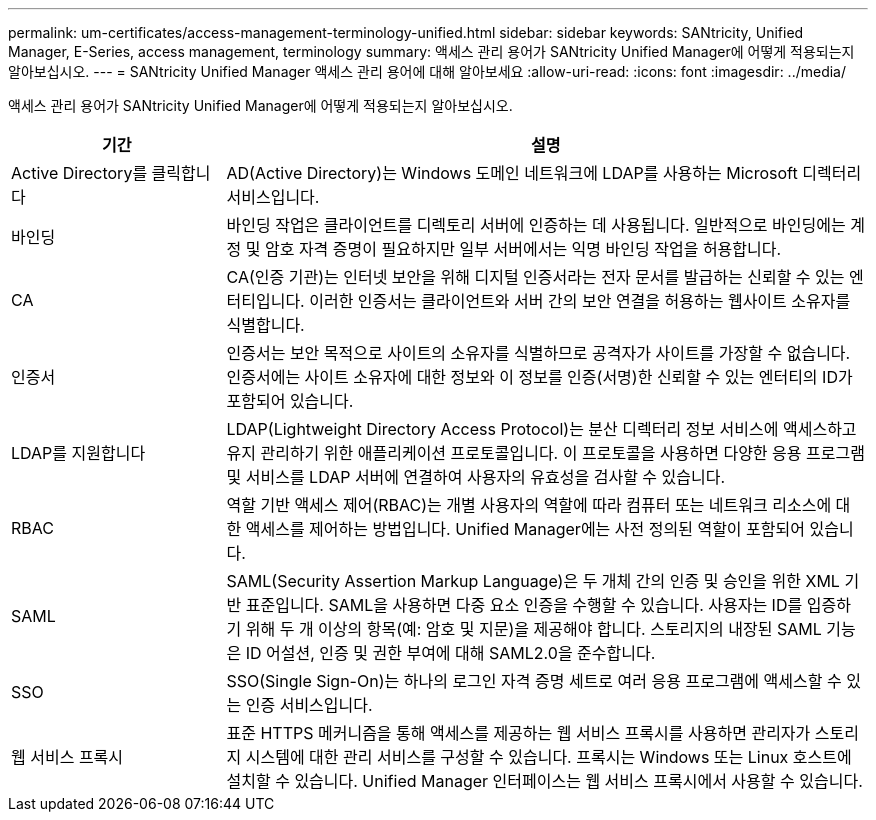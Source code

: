 ---
permalink: um-certificates/access-management-terminology-unified.html 
sidebar: sidebar 
keywords: SANtricity, Unified Manager, E-Series, access management, terminology 
summary: 액세스 관리 용어가 SANtricity Unified Manager에 어떻게 적용되는지 알아보십시오. 
---
= SANtricity Unified Manager 액세스 관리 용어에 대해 알아보세요
:allow-uri-read: 
:icons: font
:imagesdir: ../media/


[role="lead"]
액세스 관리 용어가 SANtricity Unified Manager에 어떻게 적용되는지 알아보십시오.

[cols="25h,~"]
|===
| 기간 | 설명 


 a| 
Active Directory를 클릭합니다
 a| 
AD(Active Directory)는 Windows 도메인 네트워크에 LDAP를 사용하는 Microsoft 디렉터리 서비스입니다.



 a| 
바인딩
 a| 
바인딩 작업은 클라이언트를 디렉토리 서버에 인증하는 데 사용됩니다. 일반적으로 바인딩에는 계정 및 암호 자격 증명이 필요하지만 일부 서버에서는 익명 바인딩 작업을 허용합니다.



 a| 
CA
 a| 
CA(인증 기관)는 인터넷 보안을 위해 디지털 인증서라는 전자 문서를 발급하는 신뢰할 수 있는 엔터티입니다. 이러한 인증서는 클라이언트와 서버 간의 보안 연결을 허용하는 웹사이트 소유자를 식별합니다.



 a| 
인증서
 a| 
인증서는 보안 목적으로 사이트의 소유자를 식별하므로 공격자가 사이트를 가장할 수 없습니다. 인증서에는 사이트 소유자에 대한 정보와 이 정보를 인증(서명)한 신뢰할 수 있는 엔터티의 ID가 포함되어 있습니다.



 a| 
LDAP를 지원합니다
 a| 
LDAP(Lightweight Directory Access Protocol)는 분산 디렉터리 정보 서비스에 액세스하고 유지 관리하기 위한 애플리케이션 프로토콜입니다. 이 프로토콜을 사용하면 다양한 응용 프로그램 및 서비스를 LDAP 서버에 연결하여 사용자의 유효성을 검사할 수 있습니다.



 a| 
RBAC
 a| 
역할 기반 액세스 제어(RBAC)는 개별 사용자의 역할에 따라 컴퓨터 또는 네트워크 리소스에 대한 액세스를 제어하는 방법입니다. Unified Manager에는 사전 정의된 역할이 포함되어 있습니다.



 a| 
SAML
 a| 
SAML(Security Assertion Markup Language)은 두 개체 간의 인증 및 승인을 위한 XML 기반 표준입니다. SAML을 사용하면 다중 요소 인증을 수행할 수 있습니다. 사용자는 ID를 입증하기 위해 두 개 이상의 항목(예: 암호 및 지문)을 제공해야 합니다. 스토리지의 내장된 SAML 기능은 ID 어설션, 인증 및 권한 부여에 대해 SAML2.0을 준수합니다.



 a| 
SSO
 a| 
SSO(Single Sign-On)는 하나의 로그인 자격 증명 세트로 여러 응용 프로그램에 액세스할 수 있는 인증 서비스입니다.



 a| 
웹 서비스 프록시
 a| 
표준 HTTPS 메커니즘을 통해 액세스를 제공하는 웹 서비스 프록시를 사용하면 관리자가 스토리지 시스템에 대한 관리 서비스를 구성할 수 있습니다. 프록시는 Windows 또는 Linux 호스트에 설치할 수 있습니다. Unified Manager 인터페이스는 웹 서비스 프록시에서 사용할 수 있습니다.

|===